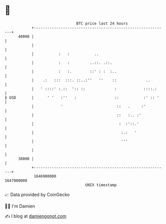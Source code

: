 * 👋

#+begin_example
                                   BTC price last 24 hours                    
               +------------------------------------------------------------+ 
         40000 |                                                            | 
               |                                                            | 
               |           :   :           ..                               | 
               |           :   :         ..::. .::.                         | 
               |           :   :.        ::' : :  :..                       | 
               |    .:   :::  :::. ::..:''   ''    ::             ..        | 
               |   ' ::::' :.::  ':: ::             :            ::::.:     | 
   $ USD       |      ' '   :''   :                 ::           :' :: '    | 
               |            '                        ::   .     :'          | 
               |                                     ::   :.. :'            | 
               |                                      :  :'::.'             | 
               |                                       :.:   '              | 
               |                                       '''                  | 
               |                                                            | 
         38000 |                                                            | 
               +------------------------------------------------------------+ 
                1646900000                                        1647000000  
                                       UNIX timestamp                         
#+end_example
📈 Data provided by CoinGecko

🧑‍💻 I'm Damien

✍️ I blog at [[https://www.damiengonot.com][damiengonot.com]]

